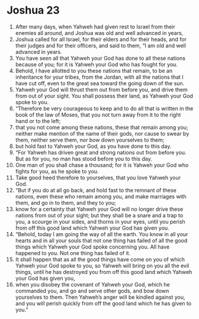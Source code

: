 ﻿
* Joshua 23
1. After many days, when Yahweh had given rest to Israel from their enemies all around, and Joshua was old and well advanced in years, 
2. Joshua called for all Israel, for their elders and for their heads, and for their judges and for their officers, and said to them, “I am old and well advanced in years. 
3. You have seen all that Yahweh your God has done to all these nations because of you; for it is Yahweh your God who has fought for you. 
4. Behold, I have allotted to you these nations that remain, to be an inheritance for your tribes, from the Jordan, with all the nations that I have cut off, even to the great sea toward the going down of the sun. 
5. Yahweh your God will thrust them out from before you, and drive them from out of your sight. You shall possess their land, as Yahweh your God spoke to you. 
6. “Therefore be very courageous to keep and to do all that is written in the book of the law of Moses, that you not turn away from it to the right hand or to the left; 
7. that you not come among these nations, these that remain among you; neither make mention of the name of their gods, nor cause to swear by them, neither serve them, nor bow down yourselves to them; 
8. but hold fast to Yahweh your God, as you have done to this day. 
9. “For Yahweh has driven great and strong nations out from before you. But as for you, no man has stood before you to this day. 
10. One man of you shall chase a thousand; for it is Yahweh your God who fights for you, as he spoke to you. 
11. Take good heed therefore to yourselves, that you love Yahweh your God. 
12. “But if you do at all go back, and hold fast to the remnant of these nations, even these who remain among you, and make marriages with them, and go in to them, and they to you; 
13. know for a certainty that Yahweh your God will no longer drive these nations from out of your sight; but they shall be a snare and a trap to you, a scourge in your sides, and thorns in your eyes, until you perish from off this good land which Yahweh your God has given you. 
14. “Behold, today I am going the way of all the earth. You know in all your hearts and in all your souls that not one thing has failed of all the good things which Yahweh your God spoke concerning you. All have happened to you. Not one thing has failed of it. 
15. It shall happen that as all the good things have come on you of which Yahweh your God spoke to you, so Yahweh will bring on you all the evil things, until he has destroyed you from off this good land which Yahweh your God has given you, 
16. when you disobey the covenant of Yahweh your God, which he commanded you, and go and serve other gods, and bow down yourselves to them. Then Yahweh’s anger will be kindled against you, and you will perish quickly from off the good land which he has given to you.” 
